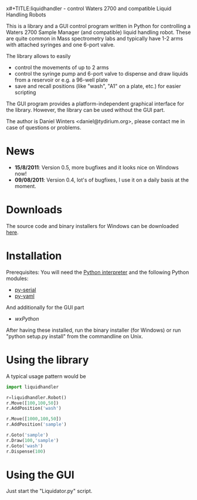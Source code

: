 x#+TITLE:liquidhandler - control Waters 2700 and compatible Liquid Handling Robots

This is a library and a GUI control program written in Python for
controlling a Waters 2700 Sample Manager (and compatible) liquid
handling robot. These are quite common in Mass spectrometry labs and
typically have 1-2 arms with attached syringes and one 6-port valve.

The library allows to easily 

- control the movements of up to 2 arms
- control the syringe pump and 6-port valve to dispense and draw
  liquids from a reservoir or e.g. a 96-well plate
- save and recall positions (like "wash", "A1" on a plate, etc.) for
  easier scripting

The GUI program provides a platform-independent graphical interface
for the library. However, the library can be used without the GUI part.

The author is Daniel Winters <daniel@tydirium.org>, please contact me
in case of questions or problems.

* News

- *15/8/2011*: Version 0.5, more bugfixes and it looks nice on Windows
  now!
- *09/08/2011*: Version 0.4, lot's of bugfixes, I use it on a daily
  basis at the moment.

* Downloads

The source code and binary installers for Windows can be downloaded
[[http://pypi.python.org/pypi/py-liquidhandler][here]].

* Installation

Prerequisites: You will need the [[http://www.python.org][Python interpreter]] and the following
Python modules: 

- [[http://pyserial.sourceforge.net/][py-serial]]
- [[http://pyyaml.org/][py-yaml]]

And additionally for the GUI part

- [[www.wxpython.org][wxPython]]

After having these installed, run the binary installer (for Windows)
or run "python setup.py install" from the commandline on Unix.

* Using the library

A typical usage pattern would be

#+BEGIN_SRC python
import liquidhandler

r=liquidhandler.Robot()
r.Move([100,100,50])
r.AddPosition('wash')

r.Move([1000,100,50])
r.AddPosition('sample')

r.Goto('sample')
r.Draw(100,'sample')
r.Goto('wash')
r.Dispense(100)
#+END_SRC

* Using the GUI

Just start the "Liquidator.py" script.
